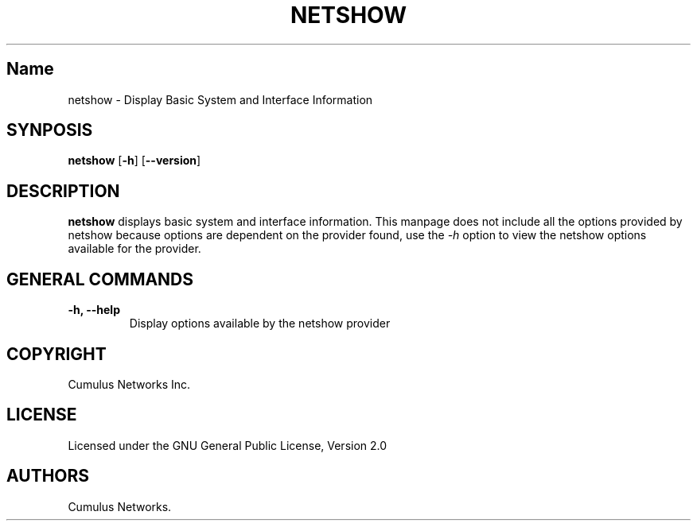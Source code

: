 .TH "NETSHOW" "1" "" "" ""
.SH Name
.PP
netshow \- Display Basic System and Interface Information
.SH SYNPOSIS
.PP
\f[B]netshow\f[] [\f[B]\-h\f[]] [\f[B]\-\-version\f[]]
.SH DESCRIPTION
.PP
\f[B]netshow\f[] displays basic system and interface information.
This manpage does not include all the options provided by netshow
because options are dependent on the provider found, use the
\f[I]\-h\f[] option to view the netshow options available for the
provider.
.SH GENERAL COMMANDS
.TP
.B \f[B]\-h\f[], \f[B]\-\-help\f[]
Display options available by the netshow provider
.RS
.RE
.SH COPYRIGHT
.PP
Cumulus Networks Inc.
.SH LICENSE
.PP
Licensed under the GNU General Public License, Version 2.0
.SH AUTHORS
Cumulus Networks.
